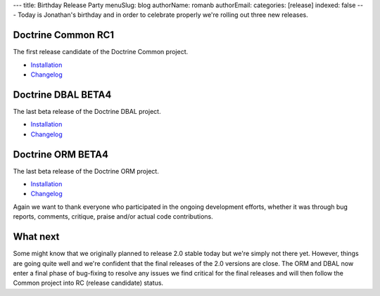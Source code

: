 ---
title: Birthday Release Party
menuSlug: blog
authorName: romanb 
authorEmail: 
categories: [release]
indexed: false
---
Today is Jonathan's birthday and in order to celebrate properly
we're rolling out three new releases.

Doctrine Common RC1
-------------------

The first release candidate of the Doctrine Common project.


-  `Installation <http://www.doctrine-project.org/projects/common/2.0/download/2.0.0RC1>`_
-  `Changelog <http://www.doctrine-project.org/jira/browse/DCOM/fixforversion/10081>`_

Doctrine DBAL BETA4
-------------------

The last beta release of the Doctrine DBAL project.


-  `Installation <http://www.doctrine-project.org/projects/dbal/2.0/download/2.0.0BETA4>`_
-  `Changelog <http://www.doctrine-project.org/jira/browse/DBAL/fixforversion/10071>`_

Doctrine ORM BETA4
------------------

The last beta release of the Doctrine ORM project.


-  `Installation <http://www.doctrine-project.org/projects/orm/2.0/download/2.0.0BETA4>`_
-  `Changelog <http://www.doctrine-project.org/jira/browse/DDC/fixforversion/10072>`_

Again we want to thank everyone who participated in the ongoing
development efforts, whether it was through bug reports, comments,
critique, praise and/or actual code contributions.

What next
---------

Some might know that we originally planned to release 2.0 stable
today but we're simply not there yet. However, things are going
quite well and we're confident that the final releases of the 2.0
versions are close. The ORM and DBAL now enter a final phase of
bug-fixing to resolve any issues we find critical for the final
releases and will then follow the Common project into RC (release
candidate) status.
